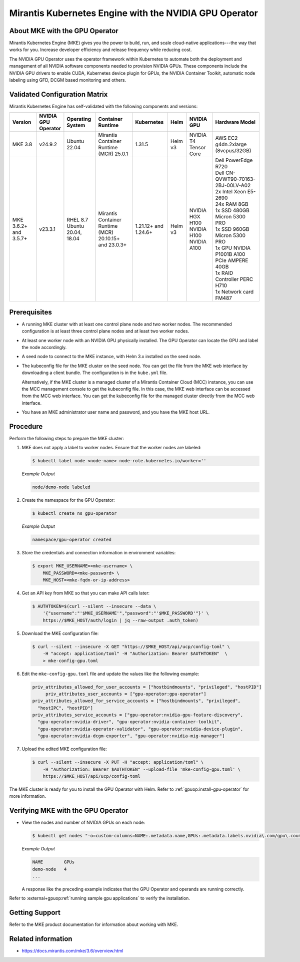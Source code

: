 .. headings # #, * *, =, -, ^, "

.. |prod-name-long| replace:: Mirantis Kubernetes Engine
.. |prod-name-short| replace:: MKE

#############################################
|prod-name-long| with the NVIDIA GPU Operator
#############################################


*********************************************
About |prod-name-short| with the GPU Operator
*********************************************

Mirantis Kubernetes Engine (MKE) gives you the power to build, run, and scale cloud-native
applications---the way that works for you.
Increase developer efficiency and release frequency while reducing cost.

The NVIDIA GPU Operator uses the operator framework within Kubernetes to automate
both the deployment and management of all NVIDIA software components needed to provision NVIDIA GPUs.
These components include the NVIDIA GPU drivers to enable CUDA, Kubernetes device plugin for GPUs,
the NVIDIA Container Toolkit, automatic node labeling using GFD, DCGM based monitoring and others.


******************************
Validated Configuration Matrix
******************************

|prod-name-long| has self-validated with the following components and versions:

.. list-table::
   :header-rows: 1

   * - Version
     - | NVIDIA
       | GPU
       | Operator
     - | Operating
       | System
     - | Container
       | Runtime
     - Kubernetes
     - Helm
     - NVIDIA GPU
     - Hardware Model

   * - MKE 3.8
     - v24.9.2
     - | Ubuntu 22.04
     - Mirantis Container Runtime (MCR) 25.0.1
     - 1.31.5
     - Helm v3
     - | NVIDIA T4 Tensor Core
     - | AWS EC2 g4dn.2xlarge (8vcpus/32GB)

   * - MKE 3.6.2+ and 3.5.7+
     - v23.3.1
     - | RHEL 8.7
       | Ubuntu 20.04, 18.04
     - Mirantis Container Runtime (MCR) 20.10.15+ and 23.0.3+
     - 1.21.12+ and 1.24.6+
     - Helm v3
     - | NVIDIA HGX H100
       | NVIDIA H100
       | NVIDIA A100
     - | Dell PowerEdge R720

       | Dell CN-QVWT90-70163-2BJ-00LV-A02

       | 2x Intel Xeon E5-2690

       | 24x RAM 8GB

       | 1x SSD 480GB Micron 5300 PRO

       | 1x SSD 960GB Micron 5300 PRO

       | 1x GPU NVIDIA P1001B A100 PCIe AMPERE 40GB

       | 1x RAID Controller PERC H710

       | 1x Network card FM487

*************
Prerequisites
*************

* A running MKE cluster with at least one control plane node and two worker nodes.
  The recommended configuration is at least three control plane nodes and at least two worker nodes.

* At least one worker node with an NVIDIA GPU physically installed.
  The GPU Operator can locate the GPU and label the node accordingly.

* A seed node to connect to the MKE instance, with Helm 3.x installed on the seed node.

* The kubeconfig file for the MKE cluster on the seed node.
  You can get the file from the MKE web interface by downloading a client bundle.
  The configuration is in the ``kube.yml`` file.

  Alternatively, if the MKE cluster is a managed cluster of a Mirantis Container Cloud (MCC) instance,
  you can use the MCC management console to get the kubeconfig file.
  In this case, the MKE web interface can be accessed from the MCC web interface.
  You can get the kubeconfig file for the managed cluster directly from the MCC web interface.

* You have an MKE administrator user name and password, and you have the MKE host URL.


*********
Procedure
*********

Perform the following steps to prepare the MKE cluster:

#. MKE does not apply a label to worker nodes.
   Ensure that the worker nodes are labeled:

   .. code-block:: console

      $ kubectl label node <node-name> node-role.kubernetes.io/worker=''

   *Example Output*

   .. code-block:: output

      node/demo-node labeled

#. Create the namespace for the GPU Operator:

   .. code-block:: console

      $ kubectl create ns gpu-operator

   *Example Output*

   .. code-block:: output

      namespace/gpu-operator created

#. Store the credentials and connection information in environment variables:

   .. code-block:: console

      $ export MKE_USERNAME=<mke-username> \
          MKE_PASSWORD=<mke-password> \
          MKE_HOST=<mke-fqdn-or-ip-address>

#. Get an API key from MKE so that you can make API calls later:

   .. code-block:: console

      $ AUTHTOKEN=$(curl --silent --insecure --data \
          '{"username":"'$MKE_USERNAME'","password":"'$MKE_PASSWORD'"}' \
          https://$MKE_HOST/auth/login | jq --raw-output .auth_token)

#. Download the MKE configuration file:

   .. code-block:: console

      $ curl --silent --insecure -X GET "https://$MKE_HOST/api/ucp/config-toml" \
          -H "accept: application/toml" -H "Authorization: Bearer $AUTHTOKEN"  \
          > mke-config-gpu.toml

#. Edit the ``mke-config-gpu.toml`` file and update the values like the following example:

   .. code-block:: toml

      priv_attributes_allowed_for_user_accounts = ["hostbindmounts", "privileged", "hostPID"]
  	   priv_attributes_user_accounts = ["gpu-operator:gpu-operator"]
      priv_attributes_allowed_for_service_accounts = ["hostbindmounts", "privileged",
        "hostIPC", "hostPID"]
      priv_attributes_service_accounts = ["gpu-operator:nvidia-gpu-feature-discovery",
        "gpu-operator:nvidia-driver", "gpu-operator:nvidia-container-toolkit",
        "gpu-operator:nvidia-operator-validator", "gpu-operator:nvidia-device-plugin",
        "gpu-operator:nvidia-dcgm-exporter", "gpu-operator:nvidia-mig-manager"]

#. Upload the edited MKE configuration file:

   .. code-block:: console

      $ curl --silent --insecure -X PUT -H "accept: application/toml" \
          -H "Authorization: Bearer $AUTHTOKEN" --upload-file 'mke-config-gpu.toml' \
          https://$MKE_HOST/api/ucp/config-toml

The MKE cluster is ready for you to install the GPU Operator with Helm.
Refer to :ref:`gpuop:install-gpu-operator` for more information.

*************************************************
Verifying |prod-name-short| with the GPU Operator
*************************************************

-  View the nodes and number of NVIDIA GPUs on each node:

   .. code-block:: console

      $ kubectl get nodes "-o=custom-columns=NAME:.metadata.name,GPUs:.metadata.labels.nvidia\.com/gpu\.count"

   *Example Output*

   .. code-block:: output

      NAME        GPUs
      demo-node   4
      ...

   A response like the preceding example indicates that the GPU Operator and
   operands are running correctly.


Refer to :external+gpuop:ref:`running sample gpu applications` to verify the installation.


***************
Getting Support
***************

Refer to the MKE product documentation for information about working with MKE.


*******************
Related information
*******************

* https://docs.mirantis.com/mke/3.6/overview.html
